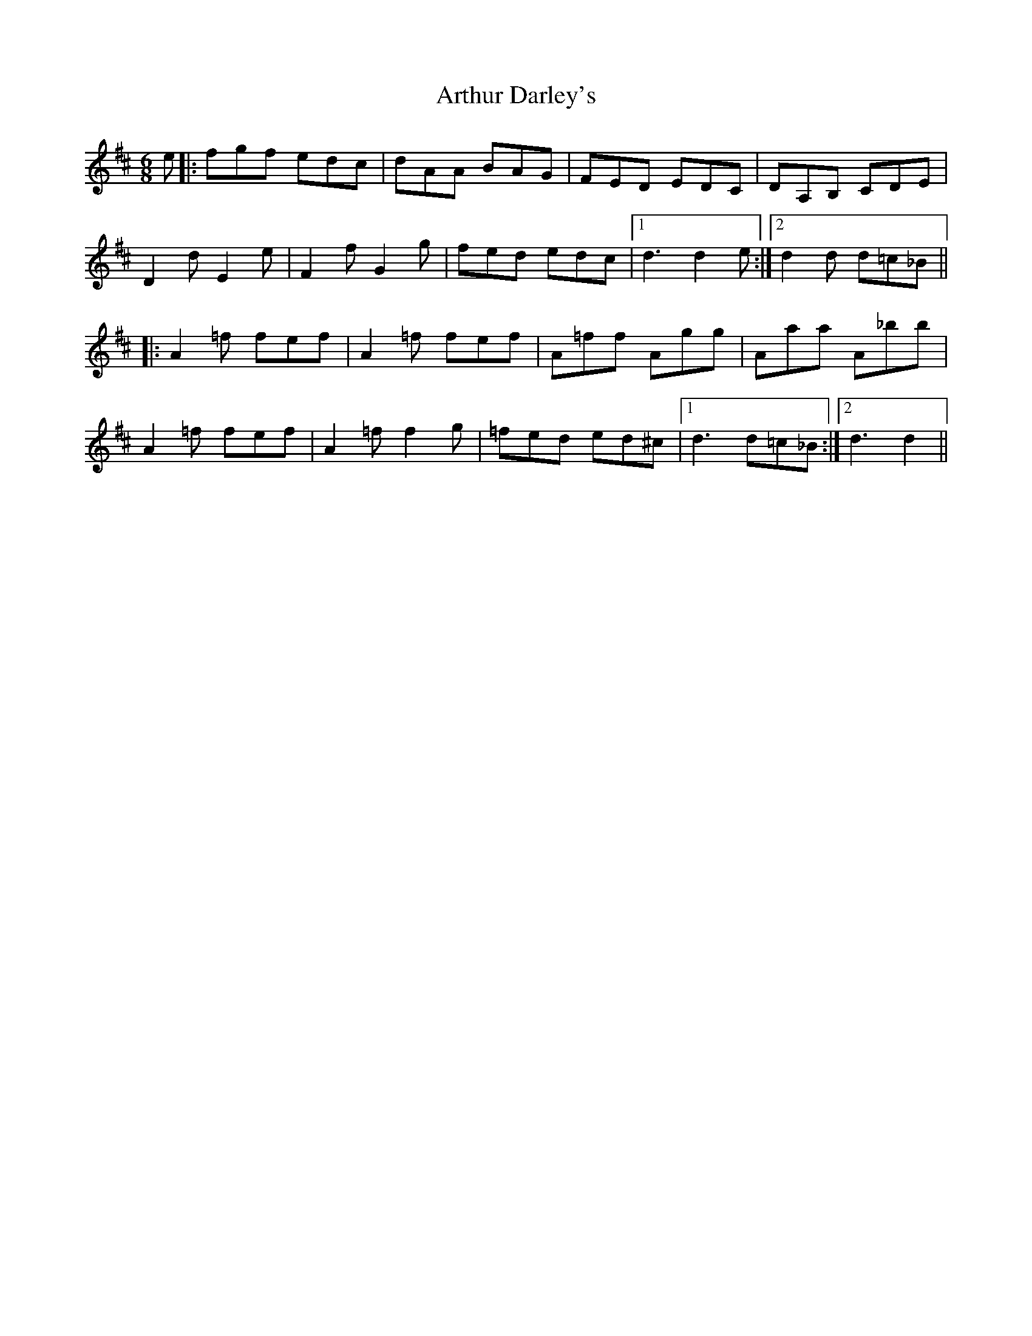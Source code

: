 X: 1966
T: Arthur Darley's
R: jig
M: 6/8
K: Dmajor
e|:fgf edc|dAA BAG|FED EDC|DA,B, CDE|
D2 d E2e|F2f G2g|fed edc|1 d3 d2e:|2 d2d d=c_B||
|:A2=f fef|A2=f fef|A=ff Agg|Aaa A_bb|
A2=f fef|A2=f f2g|=fed ed^c|1 d3 d=c_B:|2 d3 d2||

